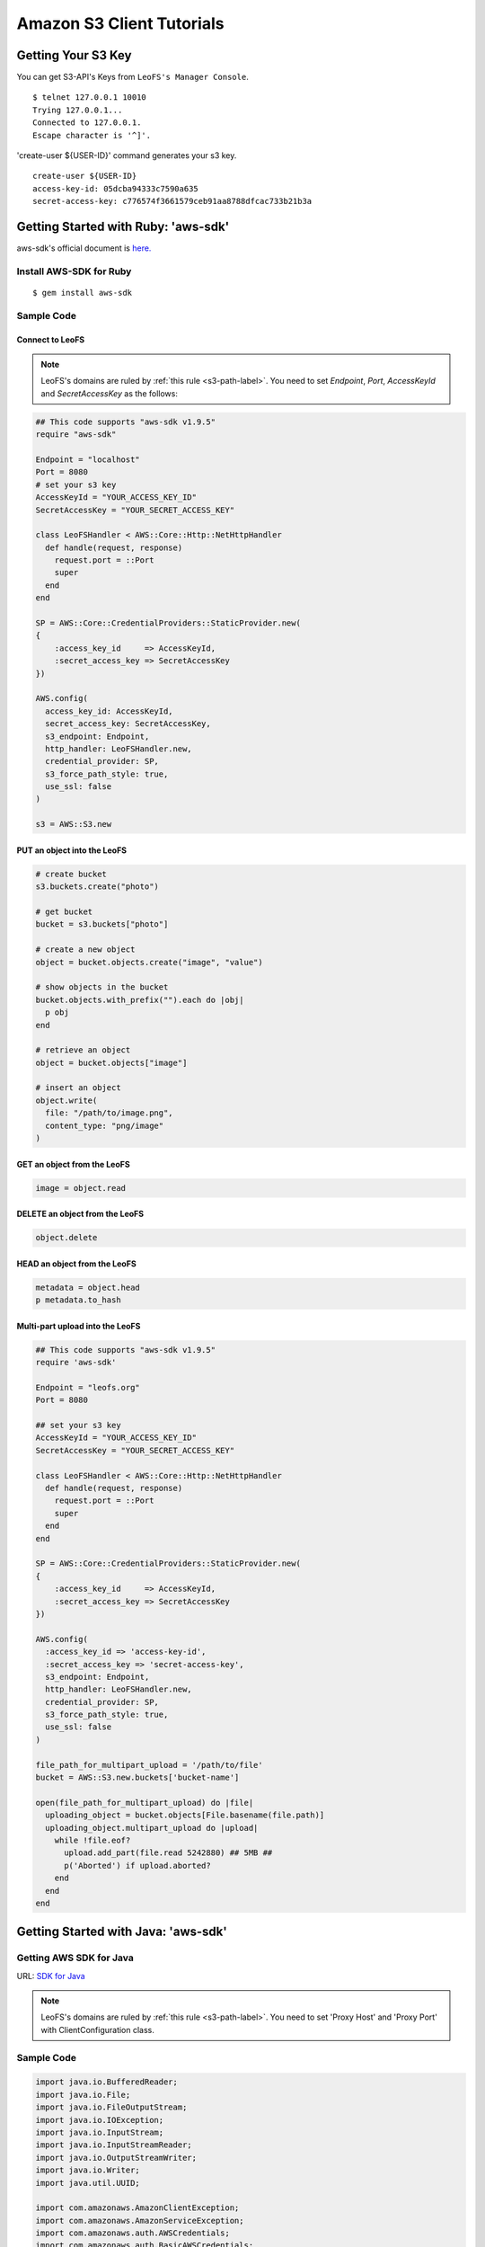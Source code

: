 Amazon S3 Client Tutorials
================================

Getting Your S3 Key
---------------------

You can get S3-API's Keys from ``LeoFS's Manager Console``.

::

  $ telnet 127.0.0.1 10010
  Trying 127.0.0.1...
  Connected to 127.0.0.1.
  Escape character is '^]'.

'create-user ${USER-ID}' command generates your s3 key.

::

  create-user ${USER-ID}
  access-key-id: 05dcba94333c7590a635
  secret-access-key: c776574f3661579ceb91aa8788dfcac733b21b3a


.. _aws-sdk-ruby-label:

Getting Started with Ruby: 'aws-sdk'
------------------------------------------------------

aws-sdk's official document is `here. <http://aws.amazon.com/sdkforruby/>`_

Install AWS-SDK for Ruby
^^^^^^^^^^^^^^^^^^^^^^^^^

::

  $ gem install aws-sdk

Sample Code
^^^^^^^^^^^^^^^^^^^^^^

Connect to LeoFS
"""""""""""""""""

.. note:: LeoFS's domains are ruled by :ref:`this rule <s3-path-label>`. You need to set *Endpoint*, *Port*, *AccessKeyId* and *SecretAccessKey* as the follows:


.. code-block:: ruby

  ## This code supports "aws-sdk v1.9.5"
  require "aws-sdk"

  Endpoint = "localhost"
  Port = 8080
  # set your s3 key
  AccessKeyId = "YOUR_ACCESS_KEY_ID"
  SecretAccessKey = "YOUR_SECRET_ACCESS_KEY"

  class LeoFSHandler < AWS::Core::Http::NetHttpHandler
    def handle(request, response)
      request.port = ::Port
      super
    end
  end

  SP = AWS::Core::CredentialProviders::StaticProvider.new(
  {
      :access_key_id     => AccessKeyId,
      :secret_access_key => SecretAccessKey
  })

  AWS.config(
    access_key_id: AccessKeyId,
    secret_access_key: SecretAccessKey,
    s3_endpoint: Endpoint,
    http_handler: LeoFSHandler.new,
    credential_provider: SP,
    s3_force_path_style: true,
    use_ssl: false
  )

  s3 = AWS::S3.new


PUT an object into the LeoFS
"""""""""""""""""""""""""""""

.. code-block:: ruby

  # create bucket
  s3.buckets.create("photo")

  # get bucket
  bucket = s3.buckets["photo"]

  # create a new object
  object = bucket.objects.create("image", "value")

  # show objects in the bucket
  bucket.objects.with_prefix("").each do |obj|
    p obj
  end

  # retrieve an object
  object = bucket.objects["image"]

  # insert an object
  object.write(
    file: "/path/to/image.png",
    content_type: "png/image"
  )


GET an object from the LeoFS
"""""""""""""""""""""""""""""

.. code-block:: ruby

  image = object.read


DELETE an object from the LeoFS
""""""""""""""""""""""""""""""""

.. code-block:: ruby

  object.delete


HEAD an object from the LeoFS
""""""""""""""""""""""""""""""""

.. code-block:: ruby

  metadata = object.head
  p metadata.to_hash


Multi-part upload into the LeoFS
"""""""""""""""""""""""""""""""""

.. code-block:: ruby

  ## This code supports "aws-sdk v1.9.5"
  require 'aws-sdk'

  Endpoint = "leofs.org"
  Port = 8080

  ## set your s3 key
  AccessKeyId = "YOUR_ACCESS_KEY_ID"
  SecretAccessKey = "YOUR_SECRET_ACCESS_KEY"

  class LeoFSHandler < AWS::Core::Http::NetHttpHandler
    def handle(request, response)
      request.port = ::Port
      super
    end
  end

  SP = AWS::Core::CredentialProviders::StaticProvider.new(
  {
      :access_key_id     => AccessKeyId,
      :secret_access_key => SecretAccessKey
  })

  AWS.config(
    :access_key_id => 'access-key-id',
    :secret_access_key => 'secret-access-key',
    s3_endpoint: Endpoint,
    http_handler: LeoFSHandler.new,
    credential_provider: SP,
    s3_force_path_style: true,
    use_ssl: false
  )

  file_path_for_multipart_upload = '/path/to/file'
  bucket = AWS::S3.new.buckets['bucket-name']

  open(file_path_for_multipart_upload) do |file|
    uploading_object = bucket.objects[File.basename(file.path)]
    uploading_object.multipart_upload do |upload|
      while !file.eof?
        upload.add_part(file.read 5242880) ## 5MB ##
        p('Aborted') if upload.aborted?
      end
    end
  end


.. _aws-sdk-java-label:

Getting Started with Java: 'aws-sdk'
------------------------------------------------------

Getting AWS SDK for Java
^^^^^^^^^^^^^^^^^^^^^^^^^^^^^^^^^^^

URL: `SDK for Java <http://aws.amazon.com/sdkforjava/>`_

.. note:: LeoFS's domains are ruled by :ref:`this rule <s3-path-label>`. You need to set 'Proxy Host' and 'Proxy Port' with ClientConfiguration class.


Sample Code
^^^^^^^^^^^^^^^^^^^^^^^^^^^^^^^^^^^^

.. code-block:: java

  import java.io.BufferedReader;
  import java.io.File;
  import java.io.FileOutputStream;
  import java.io.IOException;
  import java.io.InputStream;
  import java.io.InputStreamReader;
  import java.io.OutputStreamWriter;
  import java.io.Writer;
  import java.util.UUID;

  import com.amazonaws.AmazonClientException;
  import com.amazonaws.AmazonServiceException;
  import com.amazonaws.auth.AWSCredentials;
  import com.amazonaws.auth.BasicAWSCredentials;
  import com.amazonaws.services.s3.AmazonS3;
  import com.amazonaws.services.s3.AmazonS3Client;
  import com.amazonaws.services.s3.model.GetObjectRequest;
  import com.amazonaws.services.s3.model.ListObjectsRequest;
  import com.amazonaws.services.s3.model.PutObjectRequest;
  import com.amazonaws.services.s3.model.Bucket;
  import com.amazonaws.services.s3.model.S3Object;
  import com.amazonaws.services.s3.model.ObjectListing;
  import com.amazonaws.services.s3.model.S3ObjectSummary;
  import com.amazonaws.ClientConfiguration;
  import com.amazonaws.Protocol;

  public class LeoFSSample {
      public static void main(String[] args) throws IOException {
          /* ---------------------------------------------------------
           * You need to set 'Proxy host', 'Proxy port' and 'Protocol'
           * --------------------------------------------------------- */
          ClientConfiguration config = new ClientConfiguration();
          config.setProxyHost("localhost"); // LeoFS Gateway's Host
          config.setProxyPort(8080);        // LeoFS Gateway's Port
          config.withProtocol(Protocol.HTTP);

          final String accessKeyId = "YOUR_ACCESS_KEY_ID";
          final String secretAccessKey = "YOUR_SECRET_ACCESS_KEY";

          AWSCredentials credentials = new BasicAWSCredentials(accessKeyId, secretAccessKey);
          AmazonS3 s3 = new AmazonS3Client(credentials, config);

          final String bucketName = "test-bucket-" + UUID.randomUUID();
          final String key = "test-key";

          try {
              // Create a bucket
              s3.createBucket(bucketName);

              // Retrieve list of buckets
              for (Bucket bucket : s3.listBuckets()) {
                  System.out.println("Bucket:" + bucket.getName());
              }

              // PUT an object into the LeoFS
              s3.putObject(new PutObjectRequest(bucketName, key, createFile()));

              // GET an object from the LeoFS
              S3Object object = s3.getObject(new GetObjectRequest(bucketName, key));
              dumpInputStream(object.getObjectContent());

              // Retrieve list of objects from the LeoFS
              ObjectListing objectListing =
                  s3.listObjects(new ListObjectsRequest().withBucketName(bucketName));

              for (S3ObjectSummary objectSummary : objectListing.getObjectSummaries()) {
                  System.out.println(objectSummary.getKey() +
                                     "Size:" + objectSummary.getSize());
              }

              // DELETE an object from the LeoFS
              s3.deleteObject(bucketName, key);

              // DELETE a bucket from the LeoFS
              s3.deleteBucket(bucketName);

          } catch (AmazonServiceException ase) {
              System.out.println(ase.getMessage());
              System.out.println(ase.getStatusCode());
          } catch (AmazonClientException ace) {
              System.out.println(ace.getMessage());
          }
      }

      private static File createFile() throws IOException {
          File file = File.createTempFile("leofs_test", ".txt");
          file.deleteOnExit();

          Writer writer = new OutputStreamWriter(new FileOutputStream(file));
          writer.write("Hello, world!\n");
          writer.close();

          return file;
      }

      private static void dumpInputStream(InputStream input) throws IOException {
          BufferedReader reader = new BufferedReader(new InputStreamReader(input));
          while (true) {
              String line = reader.readLine();
              if (line == null) break;
              System.out.println(line);
          }
      }
  }

.. _aws-sdk-php-label:

Getting Started with PHP: 'aws-sdk'
------------------------------------------------------

Install aws-sdk for PHP
^^^^^^^^^^^^^^^^^^^^^^^

php5-curl (Debian)
""""""""""""""""""

::

  sudo apt-get install php5-curl

aws-sdk for PHP
^^^^^^^^^^^^^^^^

::

  git clone git://github.com/amazonwebservices/aws-sdk-for-php.git AWSSDKforPHP

Edit /etc/hosts
^^^^^^^^^^^^^^^

.. note:: LeoFS's domains are ruled by :ref:`this rule <s3-path-label>`.

::

  127.0.0.1 s3.amazonaws.com
  127.0.0.1 ${bucket_name}.s3.amazonaws.com # if you use create_bucket

Sample Code
^^^^^^^^^^^

.. code-block:: php

  <?php
  require_once 'AWSSDKforPHP/sdk.class.php';

  $s3 = new AmazonS3(array(
    "key" => "YOUR ACCESS KEY ID",
    "secret" => "YOUR SECRET ACCESS KEY",
  ));
  $s3->use_ssl = false;
  $s3->enable_path_style();

  $bucket_name = "bucket";
  $object_name = "key";

  # create bucket (region is a dummy)
  $bucket = $s3->create_bucket($bucket_name, AmazonS3::REGION_US_E1);

  # create object
  $object = $s3->create_object($bucket_name, $object_name, array("body" => "This is a new object."));

  # get object
  $object = $s3->get_object($bucket_name, $object_name);
  print_r($object);

  # get list of buckets
  $buckets = $s3->get_bucket_list();
  print_r($buckets);

  # head
  $head = $s3->get_object_headers($bucket_name, $object_name);
  print_r($head);

  # delete
  $result = $s3->delete_object($bucket_name, $object_name);
  print_r($result);
  ?>

.. _aws-sdk-php2-label:

Getting Started with PHP: 'aws-sdk version 2'
------------------------------------------------------

Install aws-sdk for PHP 2
^^^^^^^^^^^^^^^^^^^^^^^^^

php5-curl (Debian)
""""""""""""""""""

::

  sudo apt-get install php5-curl

PEAR (Debian)
"""""""""""""

::

  sudo apt-get install php-pear

aws-sdk for PHP
^^^^^^^^^^^^^^^^

::

  sudo pear channel-discover pear.amazonwebservices.com
  sudo pear install aws/sdk

Edit /etc/hosts
^^^^^^^^^^^^^^^

.. note:: LeoFS's domains are ruled by :ref:`this rule <s3-path-label>`.

::

  127.0.0.1 s3.amazonaws.com
  127.0.0.1 ${bucket_name}.s3.amazonaws.com # if you use create_bucket

Sample Code
^^^^^^^^^^^^

.. code-block:: php

  <?php
  require "vendor/autoload.php";

  use Aws\Common\Enum\Region;
  use Aws\S3\S3Client;

  $client = S3Client::factory(array(
    "key" => "YOUR ACCESS KEY ID",
    "secret" => "YOUR SECRET ACCESS KEY",
    "region" => Region::US_EAST_1,
    "scheme" => "http",
  ));

  // list buckets
  $buckets = $client->listBuckets()->toArray();

  foreach($buckets as $bucket){
    print_r($bucket);
  }
  print("\n\n");

  // create bucket
  $result = $client->createBucket(array(
    "Bucket" => "test"
  ));

  // PUT object
  $client->putObject(array(
    "Bucket" => "test",
    "Key" => "key-test",
    "Body" => "Hello, world!"
  ));

  // GET object
  $object = $client->getObject(array(
    "Bucket" => "test",
    "Key" => "key-test"
  ));
  print($object->get("Body"));
  print("\n\n");

  // HEAD object
  $headers = $client->headObject(array(
    "Bucket" => "test",
    "Key" => "key-test"
  ));
  print_r($headers->toArray());

  // DELETE object
  $client->deleteObject(array(
    "Bucket" => "test",
    "Key" => "key-test"
  ));
  ?>

.. _boto-label:

Getting Started with Python: 'boto'
-------------------------------------

* Boto is a Python interface to Amazon Web Services. You can use it for LeoFS, too.
    * `Repository <https://github.com/boto/boto>`_
    * `Documentation <http://docs.pythonboto.org/en/latest/index.html>`_

Install boto
^^^^^^^^^^^^^^^^^^^^^^

setup.py
""""""""
::

  git clone https://github.com/boto/boto.git; cd boto; sudo python setup.py install

easy_install
""""""""""""
::

  sudo easy_install boto

Sample Code
"""""""""""

.. note:: LeoFS's domains are ruled by :ref:`this rule <s3-path-label>`.

.. code-block:: python

  #!/usr/bin/python
  # coding: utf8

  from boto.s3.connection import S3Connection, OrdinaryCallingFormat
  from boto.s3.bucket import Bucket
  from boto.s3.key import Key

  AWS_ACCESS_KEY = "YOUR_ACCESS_KEY_ID"
  AWS_SECRET_ACCESS_KEY = "YOUR_SECRET_ACCESS_KEY"

  conn = S3Connection(AWS_ACCESS_KEY,
                      AWS_SECRET_ACCESS_KEY,
                      host = "example.com",
                      port = 8080,
                      calling_format = OrdinaryCallingFormat(),
                      is_secure = False
         )

  # create bucket
  bucket = conn.create_bucket("leofs-bucket")

  # create object
  s3_object = bucket.new_key("image_file")

  # write
  s3_object.set_contents_from_string("This is a text.")

  # show buckets
  for bucket in conn.get_all_buckets():
    print bucket

    # show S3Objects
    for obj in bucket.get_all_keys():
      print obj

    print

  # get bucket
  bucket = conn.get_bucket("leofs-bucket")
  print bucket

  # get S3Object
  s3_object = bucket.get_key("image_file")
  print s3_object

  # read
  print s3_object.read()

  # write from file
  #s3_object.set_contents_from_filename("filename")

  # delete S3Object
  s3_object.delete()

.. _knox-label:

Getting Started with Node.js - 'Knox'
-------------------------------------

Install Knox
^^^^^^^^^^^^^^

::

  npm install knox

Edit /etc/hosts
^^^^^^^^^^^^^^^

.. note:: LeoFS's domains are ruled by :ref:`this rule <s3-path-label>`.

::

  127.0.0.1 ${bucket_name}.localhost

Sample Code
^^^^^^^^^^^^

.. code-block:: javascript

  Var knox = require("knox")

  var client = knox.createClient({
    key: "YOUR ACCESS KEY ID",
    secret: "YOUR SECRET ACCESS KEY",
    bucket: "bucket",
    endpoint: "bucket.localhost", // ${bucket_name}.localhost
    port: 8080
  });

  // PUT object
  var string = "Hello, world!";
  client.put("key", {
    "Content-Length": string.length,
    "Content-Type": "application/json"
  }).end(string);

  // HEAD object
  client.headFile("key", function(err, res) {
    console.log("Headers:\n", res.headers);
  });

  // GET object
  client.getFile("key", function(err, res) {
    res.on('data', function(chunk){
      console.log(chunk.toString());
    });
  });

  // DELETE object
  client.deleteFile("key", function(err, res) {
    console.log(res.statusCode);
  });

.. _s3fs-c-label:

Getting Started with S3FS-C (Ubuntu-12.04 LTS)
------------------------------------------------------

S3FS-C is a FUSE (File System in User Space) based file system backed by Amazon S3 storage buckets. Once mounted, S3 can be used just like it was a local file system.

Install libs for S3FS-C into Ubuntu-12.04
^^^^^^^^^^^^^^^^^^^^^^^^^^^^^^^^^^^^^^^^^^

::

    sudo apt-get install libfuse-dev libcurl4-openssl-dev fuse-utils

Install "S3FS-C"
^^^^^^^^^^^^^^^^^^^^^^^^^

::

    git clone https://github.com/leo-project/s3fs-c.git
    cd s3fs-c
    ./configure
    make
    sudo make install

Modify "/etc/hosts"
^^^^^^^^^^^^^^^^^^^^^^^^^

* Add a LeoFS's domain in ``/etc/hosts``
* LeoFS's domains are ruled by :ref:`this rule <s3-path-label>`

::

    $ sudo vi /etc/hosts

    ## Add a LeoFS's domain ##
    127.0.0.1 localhost ${BUCKET_NAME}.localhost

Create a credential file for S3FS
^^^^^^^^^^^^^^^^^^^^^^^^^^^^^^^^^^

::

    $ vi ~/.passwd-s3fs

    ## Set access-key and secret-key ##
    ${ACCESS_KEY}:${SECRET_KEY}

Mount "LeoFS"
^^^^^^^^^^^^^^^^^^^^^^^^^

::

    $ s3fs ${BUCKET_NAME} ${MOUNT_POINT} -o url='http://${END_POINT}:${PORT}'


.. _dragondisk-label:

Connect LeoFS from DragonDisk
------------------------------------------------------

.. note:: LeoFS's domains are ruled by :ref:`this rule <s3-path-label>`.

`DragonDisk <http://www.dragondisk.com/>`_ is a powerful file manager for Amazon S3 Compatible Storage.

Setting up LeoFS account details
^^^^^^^^^^^^^^^^^^^^^^^^^^^^^^^^^^^^^^^^^^

* To setup your LeoFS's account, go to the menu ``File/Accounts``.
* If the details are valid, you can see that S3 has been added on the Root list.

.. image:: _static/images/dragondisk-2.png
   :width: 320px

Create a bucket
^^^^^^^^^^^^^^^^^^^^^^^^^^^^^^^^^^^^^^^^^^

* You need to create a bucket. Because each object is stored in a bucket.
* A bucket retrieved via a unique, developer-assigned key.

.. image:: _static/images/dragondisk-3.png
   :width: 720px


Operating files from  main view
^^^^^^^^^^^^^^^^^^^^^^^^^^^^^^^^^^^^^^^^^^

* You can ``upload files`` into the LeoFS, ``download file`` from the LeoFS and operate others.

.. image:: _static/images/dragondisk-1.png
   :width: 720px

.. _s3cmd-label:

Connect LeoFS from s3cmd
------------------------------------------------------

Getting `s3cmd <http://sourceforge.net/projects/s3tools/files/>`_
^^^^^^^^^^^^^^^^^^^^^^^^^^^^^^^^^^^^^^^^^^^^^^^^^^^^^^^^^^^^^^^^^

Configure
^^^^^^^^^^^^

.. note:: LeoFS's domains are ruled by :ref:`this rule <s3-path-label>`. You need to set 'Endpoint' and 'Port'.

::

  $ s3cmd --configure

  Enter new values or accept defaults in brackets with Enter.
  Refer to user manual for detailed description of all options.

  Access key and Secret key are your identifiers for Amazon S3
  Access Key: ${ACCESS_KEY}
  Secret Key: ${SECRET_ACCESS_KEY}

  Encryption password is used to protect your files from reading
  by unauthorized persons while in transfer to S3
  Encryption password:
  Path to GPG program [/usr/bin/gpg]:

  When using secure HTTPS protocol all communication with Amazon S3
  servers is protected from 3rd party eavesdropping. This method is
  slower than plain HTTP and can't be used if you're behind a proxy
  Use HTTPS protocol [No]:

  On some networks all internet access must go through a HTTP proxy.
  Try setting it here if you can't conect to S3 directly
  HTTP Proxy server name: localhost
  HTTP Proxy server port [3128]: 8080

  New settings:
    Access Key: ${ACCESS_KEY}
    Secret Key: ${SECRET_ACCESS_KEY}
    Encryption password:
    Path to GPG program: /usr/bin/gpg
    Use HTTPS protocol: False
    HTTP Proxy server name: ${ENDPOINT}
    HTTP Proxy server port: ${PORT}

  Test access with supplied credentials? [Y/n]


Commands
^^^^^^^^^^^^

 +----+-----------------------------------------------------------------------------------------------------+----------------+
 |    | Command                                                                                             | Support Status |
 +====+===============================================+=====================================================+================+
 | 1  | Make bucket                                   | s3cmd mb s3://BUCKET                                | **Yes**        |
 +----+-----------------------------------------------+-----------------------------------------------------+----------------+
 | 2  | Remove bucket                                 | s3cmd rb s3://BUCKET                                | **Yes**        |
 +----+-----------------------------------------------+-----------------------------------------------------+----------------+
 | 3  | List objects or bucket                        | s3cmd ls [s3://BUCKET[/PREFIX]]                     | **Yes**        |
 +----+-----------------------------------------------+-----------------------------------------------------+----------------+
 | 4  | List all object in all buckets                | s3cmd la                                            | No             |
 +----+-----------------------------------------------+-----------------------------------------------------+----------------+
 | 5  | Put file into bucket                          | s3cmd put FILE [FILE...] s3://BUCKET[/PREFIX]       | **Yes**        |
 +----+-----------------------------------------------+-----------------------------------------------------+----------------+
 | 6  | Get file from bucket                          | s3cmd get s3://BUCKET/OBJECT LOCAL_FILE             | **Yes**        |
 +----+-----------------------------------------------+-----------------------------------------------------+----------------+
 | 7  | Delete file from bucket                       | s3cmd del s3://BUCKET/OBJECT                        | **Yes**        |
 +----+-----------------------------------------------+-----------------------------------------------------+----------------+
 | 8  | Synchronize a directory tree to S3            | s3cmd sync LOCAL_DIR s3://BUCKET[/PREFIX]           | **Yes**        |
 |    |                                               |                                                     |                |
 |    |                                               | s3://BUCKET[/PREFIX] LOCAL_DIR                      |                |
 +----+-----------------------------------------------+-----------------------------------------------------+----------------+
 | 9  | Disk usage by buckets                         | s3cmd du [s3://BUCKET[/PREFIX]]                     | No             |
 +----+-----------------------------------------------+-----------------------------------------------------+----------------+
 | 10 | Get various information about Buckets or Files| s3cmd info s3://BUCKET[/OBJECT]                     | No             |
 +----+-----------------------------------------------+-----------------------------------------------------+----------------+
 | 11 | Copy object                                   | s3cmd cp s3://BUCKET1/OBJECT1 s3://BUCKET2[/OBJECT2]| **Yes**        |
 +----+-----------------------------------------------+-----------------------------------------------------+----------------+
 | 12 | Move object                                   | s3cmd mv s3://BUCKET1/OBJECT1 s3://BUCKET2[/OBJECT2]| **Yes**        |
 +----+-----------------------------------------------+-----------------------------------------------------+----------------+
